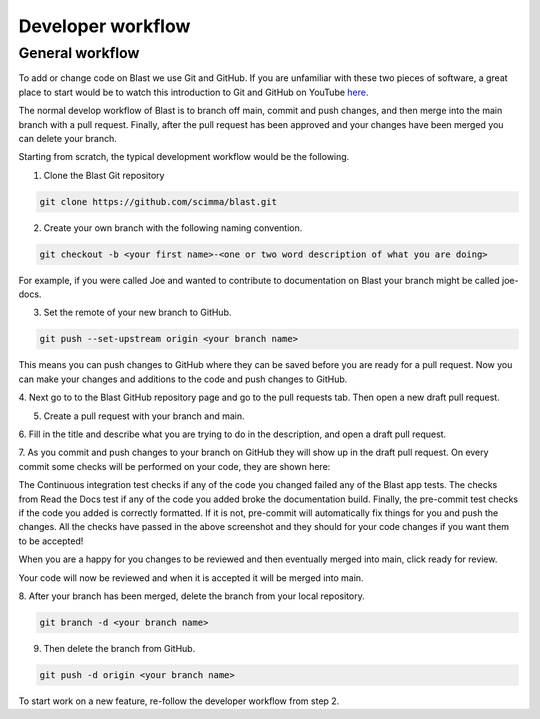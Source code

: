 Developer workflow
==================

General workflow
----------------

To add or change code on Blast we use Git and GitHub. If you are unfamiliar with
these two pieces of software, a great place to start would be to watch this
introduction to Git and GitHub on YouTube
`here <https://www.youtube.com/watch?v=RGOj5yH7evk>`_.

The normal develop workflow of Blast is to branch off main, commit and push
changes, and then merge into the main branch with a pull request. Finally, after
the pull request has been approved and your changes have been merged you can delete
your branch.

Starting from scratch, the typical development workflow would be the following.

1. Clone the Blast Git repository

.. code:: none

    git clone https://github.com/scimma/blast.git

2. Create your own branch with the following naming convention.

.. code:: none

    git checkout -b <your first name>-<one or two word description of what you are doing>

For example, if you were called Joe and wanted to contribute to documentation on
Blast your branch might be called joe-docs.

3. Set the remote of your new branch to GitHub.

.. code:: none

    git push --set-upstream origin <your branch name>

This means you can push changes to GitHub where they can be saved before you
are ready for a pull request. Now you can make your changes and additions to the
code and push changes to GitHub.

4. Next go to to the Blast GitHub repository page and go to the pull requests tab.
Then open a new draft pull request.

.. image:: ../_static/Pull_Request_button_1.png
.. image:: ../_static/New_Pull_Request_button_2.png

5. Create a pull request with your branch and main.

.. image:: ../_static/Develop_Branch_Create_Pull_Request_buttons_3.png

6. Fill in the title and describe what you are trying to do in the description, and
open a draft pull request.

.. image:: ../_static/Create_Draft_Pull_Request_button_4.png

7. As you commit and push changes to your branch on GitHub they will show up
in the draft pull request. On every commit some checks will be performed on
your code, they are shown here:

.. image:: ../_static/ci_checks.png

The Continuous integration test checks if any of the code you changed failed
any of the Blast app tests. The checks from Read the Docs test if any of the code
you added broke the documentation build. Finally, the pre-commit test checks if
the code you added is correctly formatted. If it is not, pre-commit will
automatically fix things for you and push the changes. All the checks have passed
in the above screenshot and they should for your code changes if you want
them to be accepted!

When you are a happy for you changes to be reviewed
and then eventually merged into main, click ready for review.

.. image:: ../_static/Ready_For_Review_button_5.png

Your code will now be reviewed and when it is accepted it will be merged into
main.

8. After your branch has been merged, delete the branch from your local
repository.

.. code:: none

    git branch -d <your branch name>

9. Then delete the branch from GitHub.

.. code:: none

    git push -d origin <your branch name>

To start work on a new feature, re-follow the developer workflow from step 2.
